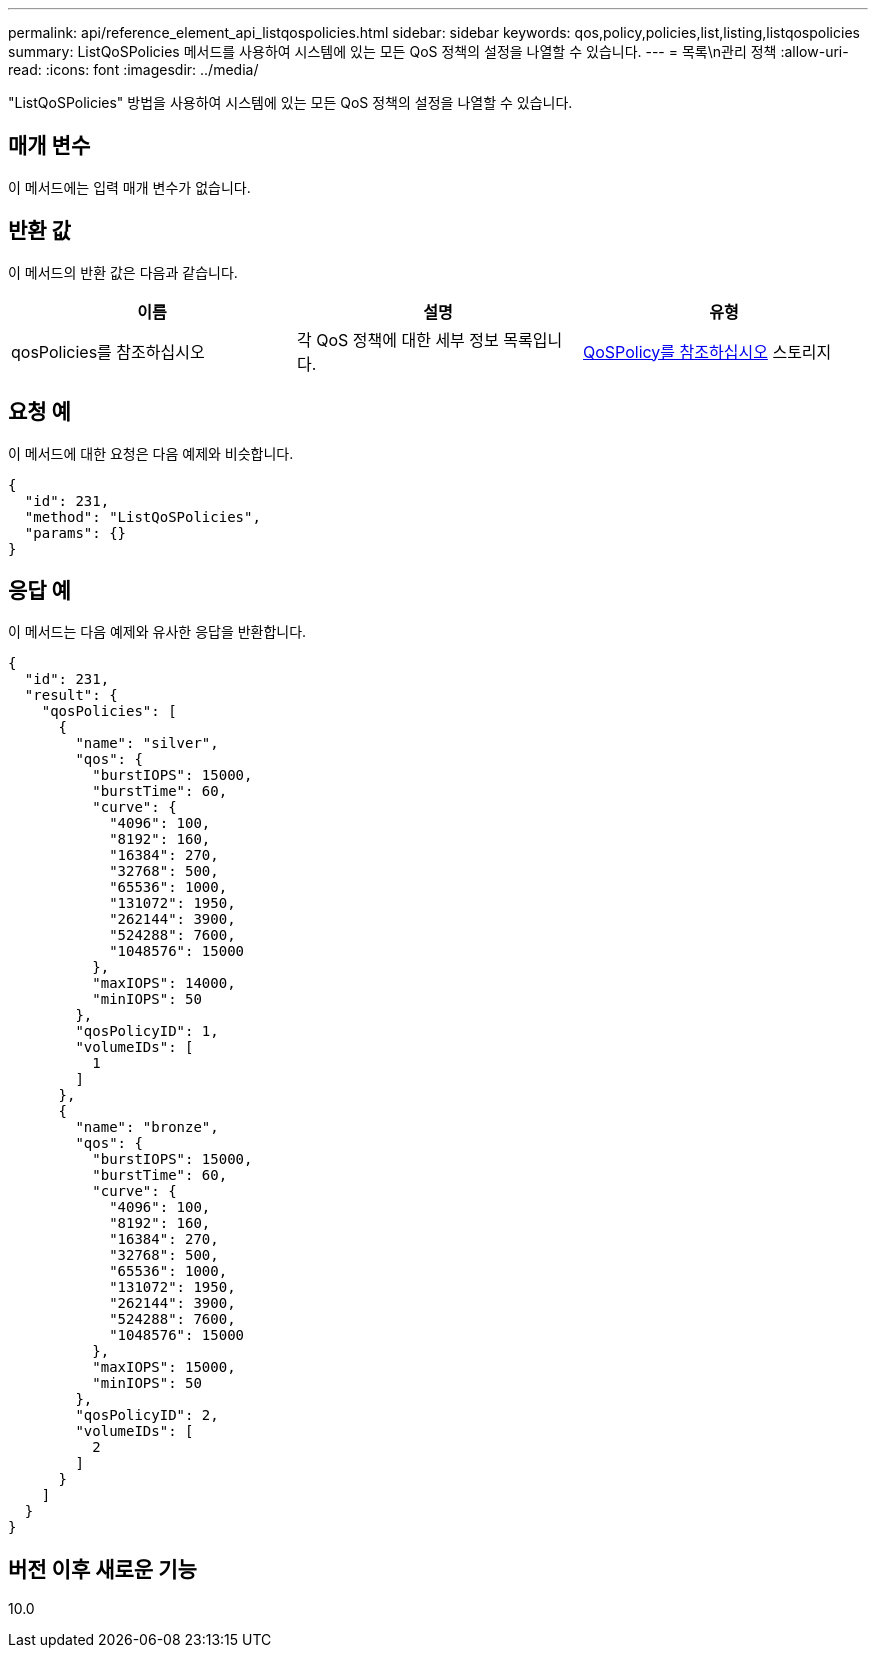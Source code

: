 ---
permalink: api/reference_element_api_listqospolicies.html 
sidebar: sidebar 
keywords: qos,policy,policies,list,listing,listqospolicies 
summary: ListQoSPolicies 메서드를 사용하여 시스템에 있는 모든 QoS 정책의 설정을 나열할 수 있습니다. 
---
= 목록\n관리 정책
:allow-uri-read: 
:icons: font
:imagesdir: ../media/


[role="lead"]
"ListQoSPolicies" 방법을 사용하여 시스템에 있는 모든 QoS 정책의 설정을 나열할 수 있습니다.



== 매개 변수

이 메서드에는 입력 매개 변수가 없습니다.



== 반환 값

이 메서드의 반환 값은 다음과 같습니다.

|===
| 이름 | 설명 | 유형 


 a| 
qosPolicies를 참조하십시오
 a| 
각 QoS 정책에 대한 세부 정보 목록입니다.
 a| 
xref:reference_element_api_qospolicy.adoc[QoSPolicy를 참조하십시오] 스토리지

|===


== 요청 예

이 메서드에 대한 요청은 다음 예제와 비슷합니다.

[listing]
----
{
  "id": 231,
  "method": "ListQoSPolicies",
  "params": {}
}
----


== 응답 예

이 메서드는 다음 예제와 유사한 응답을 반환합니다.

[listing]
----
{
  "id": 231,
  "result": {
    "qosPolicies": [
      {
        "name": "silver",
        "qos": {
          "burstIOPS": 15000,
          "burstTime": 60,
          "curve": {
            "4096": 100,
            "8192": 160,
            "16384": 270,
            "32768": 500,
            "65536": 1000,
            "131072": 1950,
            "262144": 3900,
            "524288": 7600,
            "1048576": 15000
          },
          "maxIOPS": 14000,
          "minIOPS": 50
        },
        "qosPolicyID": 1,
        "volumeIDs": [
          1
        ]
      },
      {
        "name": "bronze",
        "qos": {
          "burstIOPS": 15000,
          "burstTime": 60,
          "curve": {
            "4096": 100,
            "8192": 160,
            "16384": 270,
            "32768": 500,
            "65536": 1000,
            "131072": 1950,
            "262144": 3900,
            "524288": 7600,
            "1048576": 15000
          },
          "maxIOPS": 15000,
          "minIOPS": 50
        },
        "qosPolicyID": 2,
        "volumeIDs": [
          2
        ]
      }
    ]
  }
}
----


== 버전 이후 새로운 기능

10.0
